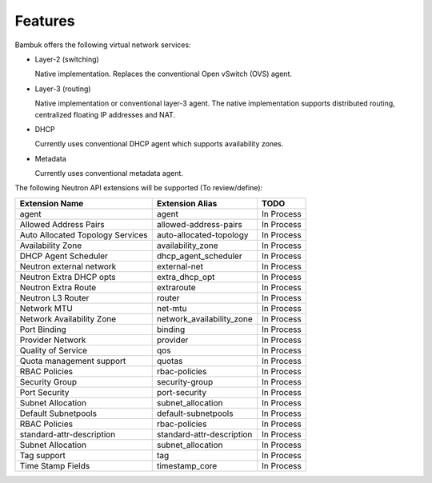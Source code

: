 ========
Features
========

Bambuk offers the following virtual network services:

* Layer-2 (switching)

  Native implementation. Replaces the conventional Open vSwitch (OVS)
  agent.

* Layer-3 (routing)

  Native implementation or conventional layer-3 agent. The native
  implementation supports distributed routing, centralized floating IP
  addresses and NAT.

* DHCP

  Currently uses conventional DHCP agent which supports availability zones.

* Metadata

  Currently uses conventional metadata agent.


The following Neutron API extensions will be supported (To review/define):

+----------------------------------+---------------------------+------------+
| Extension Name                   | Extension Alias           | TODO       |
+==================================+===========================+============+
| agent                            | agent                     | In Process |
+----------------------------------+---------------------------+------------+
| Allowed Address Pairs            | allowed-address-pairs     | In Process |
+----------------------------------+---------------------------+------------+
| Auto Allocated Topology Services | auto-allocated-topology   | In Process |
+----------------------------------+---------------------------+------------+
| Availability Zone                | availability_zone         | In Process |
+----------------------------------+---------------------------+------------+
| DHCP Agent Scheduler             | dhcp_agent_scheduler      | In Process |
+----------------------------------+---------------------------+------------+
| Neutron external network         | external-net              | In Process |
+----------------------------------+---------------------------+------------+
| Neutron Extra DHCP opts          | extra_dhcp_opt            | In Process |
+----------------------------------+---------------------------+------------+
| Neutron Extra Route              | extraroute                | In Process |
+----------------------------------+---------------------------+------------+
| Neutron L3 Router                | router                    | In Process |
+----------------------------------+---------------------------+------------+
| Network MTU                      | net-mtu                   | In Process |
+----------------------------------+---------------------------+------------+
| Network Availability Zone        | network_availability_zone | In Process |
+----------------------------------+---------------------------+------------+
| Port Binding                     | binding                   | In Process |
+----------------------------------+---------------------------+------------+
| Provider Network                 | provider                  | In Process |
+----------------------------------+---------------------------+------------+
| Quality of Service               | qos                       | In Process |
+----------------------------------+---------------------------+------------+
| Quota management support         | quotas                    | In Process |
+----------------------------------+---------------------------+------------+
| RBAC Policies                    | rbac-policies             | In Process |
+----------------------------------+---------------------------+------------+
| Security Group                   | security-group            | In Process |
+----------------------------------+---------------------------+------------+
| Port Security                    | port-security             | In Process |
+----------------------------------+---------------------------+------------+
| Subnet Allocation                | subnet_allocation         | In Process |
+----------------------------------+---------------------------+------------+
| Default Subnetpools              | default-subnetpools       | In Process |
+----------------------------------+---------------------------+------------+
| RBAC Policies                    | rbac-policies             | In Process |
+----------------------------------+---------------------------+------------+
| standard-attr-description        | standard-attr-description | In Process |
+----------------------------------+---------------------------+------------+
| Subnet Allocation                | subnet_allocation         | In Process |
+----------------------------------+---------------------------+------------+
| Tag support                      | tag                       | In Process |
+----------------------------------+---------------------------+------------+
| Time Stamp Fields                | timestamp_core            | In Process |
+----------------------------------+---------------------------+------------+

